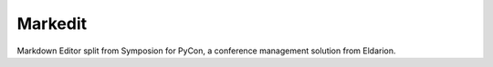 Markedit
---------

Markdown Editor split from Symposion for PyCon,
a conference management solution from Eldarion.
